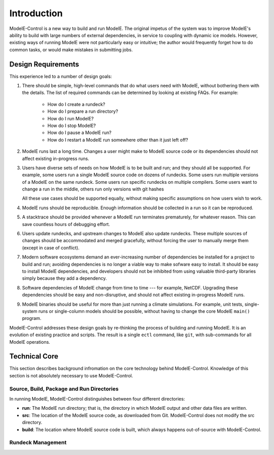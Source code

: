 Introduction
==============

ModelE-Control is a new way to build and run ModelE.  The original
impetus of the system was to improve ModelE's ability to build with
large numbers of external dependencies, in service to coupling with
dynamic ice models.  However, existing ways of running ModelE were not
particularly easy or intuitive; the author would frequently forget how
to do common tasks, or would make mistakes in submitting jobs.

Design Requirements
--------------------

This
experience led to a number of design goals:

1. There should be simple, high-level commands that do what users need
   with ModelE, without bothering them with the details.  The list of
   required commands can be determined by looking at existing FAQs.
   For example:

    * How do I create a rundeck?
    * How do I prepare a run directory?
    * How do I run ModelE?
    * How do I stop ModelE?
    * How do I pause a ModelE run?
    * How do I restart a ModelE run somewhere other than it just left off?

2. ModelE runs last a long time.  Changes a user might make to ModelE
   source code or its dependencies should not affect existing
   in-progress runs.

3. Users have diverse sets of needs on how ModelE is to be built and
   run; and they should all be supported.  For example, some users run
   a single ModelE source code on dozens of rundecks.  Some users run
   multiple versions of a ModelE on the same rundeck.  Some users run
   specific rundecks on multiple compilers.  Some users want to change
   a run in the middle, others run only versions with git hashes

   All these use cases should be supported equally, without making
   specific assumptions on how users wish to work.

4. ModelE runs should be reproducible.  Enough information should be
   collected in a run so it can be reproduced.

5. A stacktrace should be provided whenever a ModelE run terminates
   prematurely, for whatever reason.  This can save countless hours of
   debugging effort.

6. Users update rundecks, and upstream changes to ModelE also update
   rundecks.  These multiple sources of changes should be accommodated
   and merged gracefully, without forcing the user to manually merge
   them (except in case of conflict).

7. Modern software ecosystems demand an ever-increasing number of
   dependencies be installed for a project to build and run; avoiding
   dependencies is no longer a viable way to make sofware easy to
   install.  It should be easy to install ModelE dependencies, and
   developers should not be inhibited from using valuable third-party
   libraries simply because they add a dependency.

8. Software dependencies of ModelE change from time to time --- for
   example, NetCDF.  Upgrading these dependencies should be easy and
   non-disruptive, and should not affect existing in-progress ModelE
   runs.

9. ModelE binaries should be useful for more than just running a
   climate simulations.  For example, unit tests, single-system runs
   or single-column models should be possible, without having to
   change the core ModelE ``main()`` program.


ModelE-Control addresses these design goals by re-thinking the process
of building and running ModelE.  It is an evolution of existing
practice and scripts.  The result is a single ``ectl`` command, like
``git``, with sub-commands for all ModelE operations.

Technical Core
---------------

This section describes background infromation on the core technology
behind ModelE-Control.  Knowledge of this section is not absolutely
necessary to use ModelE-Control.

Source, Build, Package and Run Directories
~~~~~~~~~~~~~~~~~~~~~~~~~~~~~~~~~~~~~~~~~~~

In running ModelE, ModelE-Control distinguishes between four different
directories:

* **run**: The ModelE run directory; that is, the directory in
  which ModelE output and other data files are written.

* **src**: The location of the ModelE source code, as downloaded
  from Git.  ModelE-Control does not modify the src directory.

* **build**: The location where ModelE source code is built, which
  always happens out-of-source with ModelE-Control.





Rundeck Management
~~~~~~~~~~~~~~~~~~~

